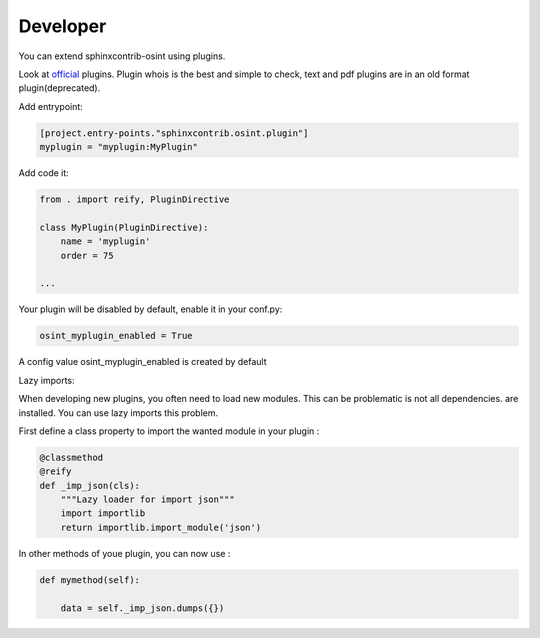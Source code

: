 ﻿==========
Developer
==========

You can extend sphinxcontrib-osint using plugins.

Look at `official <https://github.com/bibi21000/sphinxcontrib-osint/tree/main/sphinxcontrib/osint/plugins>`_ plugins.
Plugin whois is the best and simple to check, text and pdf plugins are in an old format plugin(deprecated).

Add entrypoint:

.. code::

    [project.entry-points."sphinxcontrib.osint.plugin"]
    myplugin = "myplugin:MyPlugin"

Add code it:

.. code::

    from . import reify, PluginDirective

    class MyPlugin(PluginDirective):
        name = 'myplugin'
        order = 75

    ...

Your plugin will be disabled by default, enable it in your conf.py:

.. code::

    osint_myplugin_enabled = True

A config value osint_myplugin_enabled is created by default

Lazy imports:

When developing new plugins, you often need to load new modules.
This can be problematic is not all dependencies.
are installed. You can use lazy imports this problem.

First define a class property to import the wanted module in your plugin :

.. code::

    @classmethod
    @reify
    def _imp_json(cls):
        """Lazy loader for import json"""
        import importlib
        return importlib.import_module('json')

In other methods of youe plugin, you can now use :

.. code::

    def mymethod(self):

        data = self._imp_json.dumps({})
